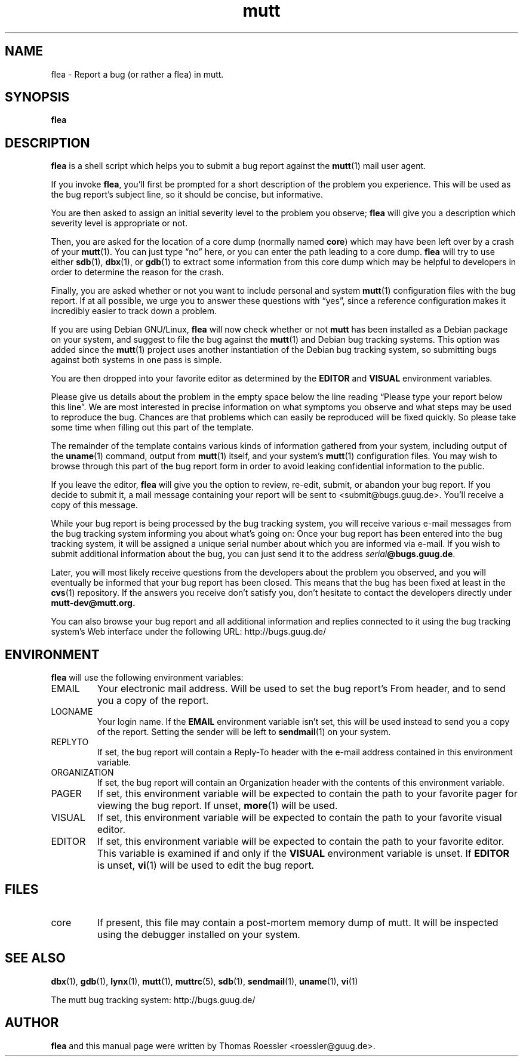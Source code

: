 .\" -*-nroff-*-
.\"
.\"
.\"     Copyright (C) 1996-2000 Thomas Roessler <roessler@guug.de>
.\" 
.\"     This program is free software; you can redistribute it and/or modify
.\"     it under the terms of the GNU General Public License as published by
.\"     the Free Software Foundation; either version 2 of the License, or
.\"     (at your option) any later version.
.\" 
.\"     This program is distributed in the hope that it will be useful,
.\"     but WITHOUT ANY WARRANTY; without even the implied warranty of
.\"     MERCHANTABILITY or FITNESS FOR A PARTICULAR PURPOSE.  See the
.\"     GNU General Public License for more details.
.\" 
.\"     You should have received a copy of the GNU General Public License
.\"     along with this program; if not, write to the Free Software
.\"     Foundation, Inc., 59 Temple Place - Suite 330, Boston, MA  02111, USA.
.\"
.TH mutt 1 "July 2000" Unix "User Manuals"
.SH NAME
.PP
flea \- Report a bug (or rather a flea) in mutt.
.SH SYNOPSIS
.PP
.B flea
.SH DESCRIPTION
.PP
.B flea
is a shell script which helps you to submit a bug report against the 
.BR mutt (1)
mail user agent.
.PP
If you invoke 
.BR flea , 
you'll first be prompted for a short
description of the problem you experience.  This will be used as the
bug report's subject line, so it should be concise, but informative.
.PP
You are then asked to assign an initial severity level to the
problem you observe; 
.B flea
will give you a description which severity level is appropriate or
not.
.PP
Then, you are asked for the location of a core dump (normally named
.BR core )
which may have been left over by a crash of your 
.BR mutt (1).
You can just type \(lqno\(rq here, or you can enter the path leading 
to a core dump.
.B flea
will try to use either
.BR sdb (1),
.BR dbx (1),
or
.BR gdb (1)
to extract some information from this core dump which may be helpful
to developers in order to determine the reason for the crash.
.PP
Finally, you are asked whether or not you want to include personal
and system 
.BR mutt (1)
configuration files with the bug report.  If at all possible, we
urge you to answer these questions with \(lqyes\(rq, since a
reference configuration makes it incredibly easier to track down a
problem.
.PP
If you are using Debian GNU/Linux,
.B flea
will now check whether or not 
.B mutt
has been installed as a Debian
package on your system, and suggest to file the bug against the
.BR mutt (1)
and Debian bug tracking systems.  This option was added since the 
.BR mutt (1)
project uses another instantiation of the Debian bug tracking
system, so submitting bugs against both systems in one pass is
simple.
.PP
You are then dropped into your favorite editor as determined by the 
.B EDITOR
and
.B VISUAL
environment variables.  
.PP
Please give us details about the problem in the empty space below
the line reading \(lqPlease type your report below this line\(rq.
We are most interested in precise information on what symptoms you
observe and what steps may be used to reproduce the bug.  Chances
are that problems which can easily be reproduced will be fixed
quickly.  So please take some time when filling out this part of the
template.
.PP
The remainder of the template contains various kinds of information
gathered from your system, including output of the
.BR uname (1)
command, output from
.BR mutt (1)
itself, and your system's 
.BR mutt (1)
configuration files.  You may wish to browse through this part of
the bug report form in order to avoid leaking confidential
information to the public.
.PP
If you leave the editor, 
.B flea
will give you the option to review, re-edit, submit, or abandon your
bug report.  If you decide to submit it, a mail message containing
your report will be sent to <submit@bugs.guug.de>.  You'll receive a
copy of this message.
.PP
While your bug report is being processed by the bug tracking system,
you will receive various e-mail messages from the bug tracking
system informing you about what's going on: Once your bug report has
been entered into the bug tracking system, it will be assigned a
unique serial number about which you are informed via e-mail.  If
you wish to submit additional information about the bug, you can
just send it to the address
.BR \fIserial\fP@bugs.guug.de .
.PP
Later, you will most likely receive questions from the developers
about the problem you observed, and you will eventually be informed
that your bug report has been closed.  This means that the bug has
been fixed at least in the
.BR cvs (1)
repository.  If the answers you receive don't satisfy you, don't
hesitate to contact the developers directly under
.BR mutt-dev@mutt.org.
.PP
You can also browse your bug report and all additional information
and replies connected to it using the bug tracking system's Web
interface under the following URL:
http://bugs.guug.de/
.SH
ENVIRONMENT
.PP
.B flea
will use the following environment variables:
.IP "EMAIL"
Your electronic mail address.  Will be used to set the bug report's
From header, and to send you a copy of the report.
.IP "LOGNAME"
Your login name.  If the
.B EMAIL
environment variable isn't set, this will be used instead to send
you a copy of the report.  Setting the sender will be left to 
.BR sendmail (1)
on your system.
.IP "REPLYTO"
If set, the bug report will contain a Reply-To header with the
e-mail address contained in this environment variable.
.IP "ORGANIZATION"
If set, the bug report will contain an Organization header with the
contents of this environment variable.
.IP "PAGER"
If set, this environment variable will be expected to contain the
path to your favorite pager for viewing the bug report.  If unset, 
.BR more (1)
will be used.
.IP "VISUAL"
If set, this environment variable will be expected to contain the
path to your favorite visual editor.
.IP "EDITOR"
If set, this environment variable will be expected to contain the
path to your favorite editor.  This variable is examined if and only
if the 
.B VISUAL
environment variable is unset.  If
.B EDITOR
is unset, 
.BR vi (1)
will be used to edit the bug report.
.SH
FILES
.PP
.IP "core"
If present, this file may contain a post-mortem memory dump of mutt.
It will be inspected using the debugger installed on your system.
.SH 
SEE ALSO
.PP
.BR dbx (1),
.BR gdb (1),
.BR lynx (1),
.BR mutt (1),
.BR muttrc (5),
.BR sdb (1),
.BR sendmail (1),
.BR uname (1),
.BR vi (1)
.PP
The mutt bug tracking system: http://bugs.guug.de/
.SH
AUTHOR
.PP
.B flea
and this manual page were written by Thomas Roessler
<roessler@guug.de>.
